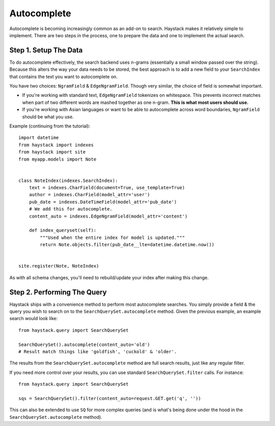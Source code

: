 .. _ref-autocomplete:

============
Autocomplete
============

Autocomplete is becoming increasingly common as an add-on to search. Haystack
makes it relatively simple to implement. There are two steps in the process,
one to prepare the data and one to implement the actual search.

Step 1. Setup The Data
======================

To do autocomplete effectively, the search backend uses n-grams (essentially
a small window passed over the string). Because this alters the way your
data needs to be stored, the best approach is to add a new field to your
``SearchIndex`` that contains the text you want to autocomplete on.

You have two choices: ``NgramField`` & ``EdgeNgramField``. Though very similar,
the choice of field is somewhat important.

* If you're working with standard text, ``EdgeNgramField`` tokenizes on
  whitespace. This prevents incorrect matches when part of two different words
  are mashed together as one n-gram. **This is what most users should use.**
* If you're working with Asian languages or want to be able to autocomplete
  across word boundaries, ``NgramField`` should be what you use.

Example (continuing from the tutorial)::

    import datetime
    from haystack import indexes
    from haystack import site
    from myapp.models import Note
    
    
    class NoteIndex(indexes.SearchIndex):
        text = indexes.CharField(document=True, use_template=True)
        author = indexes.CharField(model_attr='user')
        pub_date = indexes.DateTimeField(model_attr='pub_date')
        # We add this for autocomplete.
        content_auto = indexes.EdgeNgramField(model_attr='content')
        
        def index_queryset(self):
            """Used when the entire index for model is updated."""
            return Note.objects.filter(pub_date__lte=datetime.datetime.now())
    
    
    site.register(Note, NoteIndex)

As with all schema changes, you'll need to rebuild/update your index after
making this change.


Step 2. Performing The Query
============================

Haystack ships with a convenience method to perform most autocomplete searches.
You simply provide a field & the query you wish to search on to the
``SearchQuerySet.autocomplete`` method. Given the previous example, an example
search would look like::

    from haystack.query import SearchQuerySet
    
    SearchQuerySet().autocomplete(content_auto='old')
    # Result match things like 'goldfish', 'cuckold' & 'older'.

The results from the ``SearchQuerySet.autocomplete`` method are full search
results, just like any regular filter.

If you need more control over your results, you can use standard
``SearchQuerySet.filter`` calls. For instance::

    from haystack.query import SearchQuerySet
    
    sqs = SearchQuerySet().filter(content_auto=request.GET.get('q', ''))

This can also be extended to use ``SQ`` for more complex queries (and is what's
being done under the hood in the ``SearchQuerySet.autocomplete`` method).
